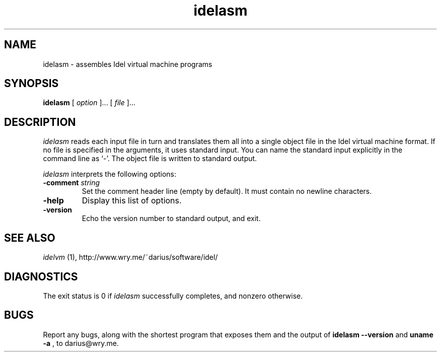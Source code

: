 .TH idelasm 1
.SH NAME
idelasm \- assembles Idel virtual machine programs
.SH SYNOPSIS
.B idelasm
[
.I option
]...
[
.I file
]...
.SH DESCRIPTION
.PP
.I idelasm
reads each input file in turn and translates them all into a single
object file in the Idel virtual machine format.  If no file is
specified in the arguments, it uses standard input.  You can name the
standard input explicitly in the command line as `\-'.  The object
file is written to standard output.
.PP
.I idelasm
interprets the following options:
.TP
.B \-comment \fIstring\fP
Set the comment header line (empty by default).  It must contain no
newline characters.
.TP
.B \-help
Display this list of options.
.TP
.B \-version
Echo the version number to standard output, and exit.
.SH "SEE ALSO"
.PP
.I idelvm
(1), http://www.wry.me/~darius/software/idel/
.SH DIAGNOSTICS
.PP
The exit status is 0 if 
.I idelasm
successfully completes, and nonzero otherwise.
.SH BUGS
Report any bugs, along with the shortest program
that exposes them and the output of 
.B idelasm \-\-version
and 
.B uname \-a
, to darius@wry.me.
